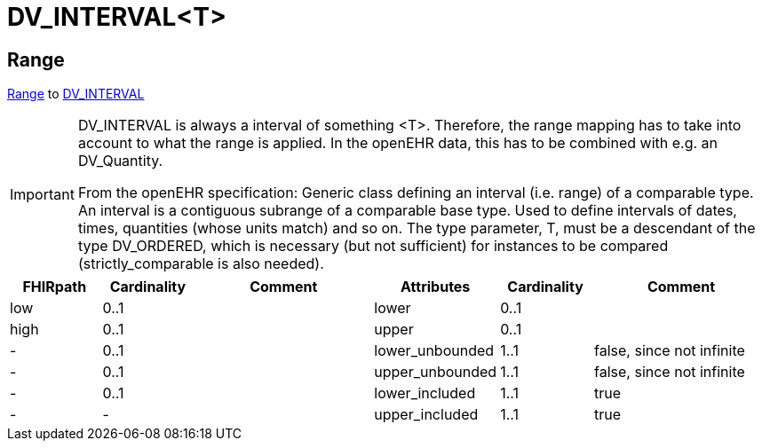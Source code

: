 = DV_INTERVAL<T>

== Range
https://hl7.org/fhir/R4/datatypes.html#Range[Range] to https://specifications.openehr.org/releases/RM/latest/data_types.html#_dv_interval_class[DV_INTERVAL]


[IMPORTANT]
====
DV_INTERVAL is always a interval of something <T>. Therefore, the range mapping has to take into account to
what the range is applied. In the openEHR data, this has to be combined with e.g. an DV_Quantity.

From the openEHR specification:
Generic class defining an interval (i.e. range) of a comparable type. An interval is a contiguous subrange of a comparable base type. Used to define intervals of dates, times, quantities (whose units match) and so on. The type parameter, T, must be a descendant of the type DV_ORDERED, which is necessary (but not sufficient) for instances to be compared (strictly_comparable is also needed).

====



[cols="^1,^1,^2,^1,^1,^2", options="header"]
|===
| FHIRpath         | Cardinality | Comment                             | Attributes          | Cardinality | Comment
| low              | 0..1        |                                    | lower              | 0..1        |
| high             | 0..1        |                                    | upper              | 0..1        |
| -                | 0..1        |                                    | lower_unbounded    | 1..1        | false, since not infinite
| -                | 0..1        |                                    | upper_unbounded    | 1..1        | false, since not infinite
| -                | 0..1        |                                    | lower_included     | 1..1        | true
| -                | -           |                                    | upper_included     | 1..1        | true
|===

